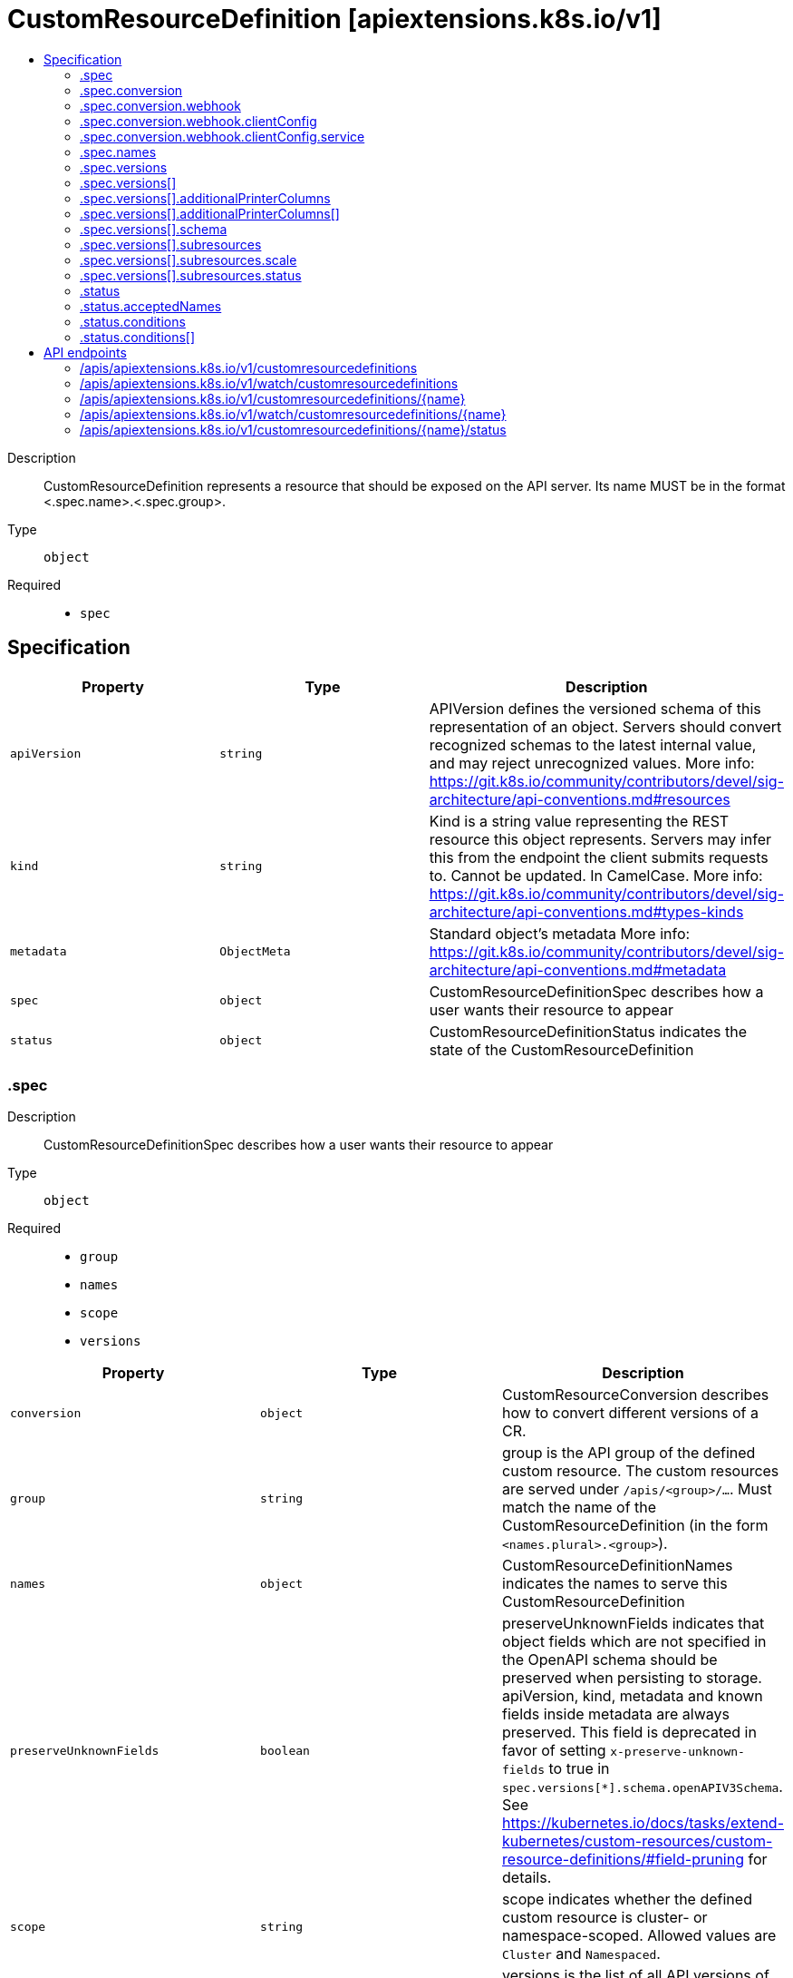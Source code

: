 // Automatically generated by 'openshift-apidocs-gen'. Do not edit.
:_mod-docs-content-type: ASSEMBLY
[id="customresourcedefinition-apiextensions-k8s-io-v1"]
= CustomResourceDefinition [apiextensions.k8s.io/v1]
:toc: macro
:toc-title:

toc::[]


Description::
+
--
CustomResourceDefinition represents a resource that should be exposed on the API server.  Its name MUST be in the format <.spec.name>.<.spec.group>.
--

Type::
  `object`

Required::
  - `spec`


== Specification

[cols="1,1,1",options="header"]
|===
| Property | Type | Description

| `apiVersion`
| `string`
| APIVersion defines the versioned schema of this representation of an object. Servers should convert recognized schemas to the latest internal value, and may reject unrecognized values. More info: https://git.k8s.io/community/contributors/devel/sig-architecture/api-conventions.md#resources

| `kind`
| `string`
| Kind is a string value representing the REST resource this object represents. Servers may infer this from the endpoint the client submits requests to. Cannot be updated. In CamelCase. More info: https://git.k8s.io/community/contributors/devel/sig-architecture/api-conventions.md#types-kinds

| `metadata`
| `ObjectMeta`
| Standard object's metadata More info: https://git.k8s.io/community/contributors/devel/sig-architecture/api-conventions.md#metadata

| `spec`
| `object`
| CustomResourceDefinitionSpec describes how a user wants their resource to appear

| `status`
| `object`
| CustomResourceDefinitionStatus indicates the state of the CustomResourceDefinition

|===
=== .spec
Description::
+
--
CustomResourceDefinitionSpec describes how a user wants their resource to appear
--

Type::
  `object`

Required::
  - `group`
  - `names`
  - `scope`
  - `versions`



[cols="1,1,1",options="header"]
|===
| Property | Type | Description

| `conversion`
| `object`
| CustomResourceConversion describes how to convert different versions of a CR.

| `group`
| `string`
| group is the API group of the defined custom resource. The custom resources are served under `/apis/<group>/...`. Must match the name of the CustomResourceDefinition (in the form `<names.plural>.<group>`).

| `names`
| `object`
| CustomResourceDefinitionNames indicates the names to serve this CustomResourceDefinition

| `preserveUnknownFields`
| `boolean`
| preserveUnknownFields indicates that object fields which are not specified in the OpenAPI schema should be preserved when persisting to storage. apiVersion, kind, metadata and known fields inside metadata are always preserved. This field is deprecated in favor of setting `x-preserve-unknown-fields` to true in `spec.versions[*].schema.openAPIV3Schema`. See https://kubernetes.io/docs/tasks/extend-kubernetes/custom-resources/custom-resource-definitions/#field-pruning for details.

| `scope`
| `string`
| scope indicates whether the defined custom resource is cluster- or namespace-scoped. Allowed values are `Cluster` and `Namespaced`.

| `versions`
| `array`
| versions is the list of all API versions of the defined custom resource. Version names are used to compute the order in which served versions are listed in API discovery. If the version string is "kube-like", it will sort above non "kube-like" version strings, which are ordered lexicographically. "Kube-like" versions start with a "v", then are followed by a number (the major version), then optionally the string "alpha" or "beta" and another number (the minor version). These are sorted first by GA > beta > alpha (where GA is a version with no suffix such as beta or alpha), and then by comparing major version, then minor version. An example sorted list of versions: v10, v2, v1, v11beta2, v10beta3, v3beta1, v12alpha1, v11alpha2, foo1, foo10.

| `versions[]`
| `object`
| CustomResourceDefinitionVersion describes a version for CRD.

|===
=== .spec.conversion
Description::
+
--
CustomResourceConversion describes how to convert different versions of a CR.
--

Type::
  `object`

Required::
  - `strategy`



[cols="1,1,1",options="header"]
|===
| Property | Type | Description

| `strategy`
| `string`
| strategy specifies how custom resources are converted between versions. Allowed values are: - `"None"`: The converter only change the apiVersion and would not touch any other field in the custom resource. - `"Webhook"`: API Server will call to an external webhook to do the conversion. Additional information
  is needed for this option. This requires spec.preserveUnknownFields to be false, and spec.conversion.webhook to be set.

| `webhook`
| `object`
| WebhookConversion describes how to call a conversion webhook

|===
=== .spec.conversion.webhook
Description::
+
--
WebhookConversion describes how to call a conversion webhook
--

Type::
  `object`

Required::
  - `conversionReviewVersions`



[cols="1,1,1",options="header"]
|===
| Property | Type | Description

| `clientConfig`
| `object`
| WebhookClientConfig contains the information to make a TLS connection with the webhook.

| `conversionReviewVersions`
| `array (string)`
| conversionReviewVersions is an ordered list of preferred `ConversionReview` versions the Webhook expects. The API server will use the first version in the list which it supports. If none of the versions specified in this list are supported by API server, conversion will fail for the custom resource. If a persisted Webhook configuration specifies allowed versions and does not include any versions known to the API Server, calls to the webhook will fail.

|===
=== .spec.conversion.webhook.clientConfig
Description::
+
--
WebhookClientConfig contains the information to make a TLS connection with the webhook.
--

Type::
  `object`




[cols="1,1,1",options="header"]
|===
| Property | Type | Description

| `caBundle`
| `string`
| caBundle is a PEM encoded CA bundle which will be used to validate the webhook's server certificate. If unspecified, system trust roots on the apiserver are used.

| `service`
| `object`
| ServiceReference holds a reference to Service.legacy.k8s.io

| `url`
| `string`
| url gives the location of the webhook, in standard URL form (`scheme://host:port/path`). Exactly one of `url` or `service` must be specified.

The `host` should not refer to a service running in the cluster; use the `service` field instead. The host might be resolved via external DNS in some apiservers (e.g., `kube-apiserver` cannot resolve in-cluster DNS as that would be a layering violation). `host` may also be an IP address.

Please note that using `localhost` or `127.0.0.1` as a `host` is risky unless you take great care to run this webhook on all hosts which run an apiserver which might need to make calls to this webhook. Such installs are likely to be non-portable, i.e., not easy to turn up in a new cluster.

The scheme must be "https"; the URL must begin with "https://".

A path is optional, and if present may be any string permissible in a URL. You may use the path to pass an arbitrary string to the webhook, for example, a cluster identifier.

Attempting to use a user or basic auth e.g. "user:password@" is not allowed. Fragments ("#...") and query parameters ("?...") are not allowed, either.

|===
=== .spec.conversion.webhook.clientConfig.service
Description::
+
--
ServiceReference holds a reference to Service.legacy.k8s.io
--

Type::
  `object`

Required::
  - `namespace`
  - `name`



[cols="1,1,1",options="header"]
|===
| Property | Type | Description

| `name`
| `string`
| name is the name of the service. Required

| `namespace`
| `string`
| namespace is the namespace of the service. Required

| `path`
| `string`
| path is an optional URL path at which the webhook will be contacted.

| `port`
| `integer`
| port is an optional service port at which the webhook will be contacted. `port` should be a valid port number (1-65535, inclusive). Defaults to 443 for backward compatibility.

|===
=== .spec.names
Description::
+
--
CustomResourceDefinitionNames indicates the names to serve this CustomResourceDefinition
--

Type::
  `object`

Required::
  - `plural`
  - `kind`



[cols="1,1,1",options="header"]
|===
| Property | Type | Description

| `categories`
| `array (string)`
| categories is a list of grouped resources this custom resource belongs to (e.g. 'all'). This is published in API discovery documents, and used by clients to support invocations like `kubectl get all`.

| `kind`
| `string`
| kind is the serialized kind of the resource. It is normally CamelCase and singular. Custom resource instances will use this value as the `kind` attribute in API calls.

| `listKind`
| `string`
| listKind is the serialized kind of the list for this resource. Defaults to "`kind`List".

| `plural`
| `string`
| plural is the plural name of the resource to serve. The custom resources are served under `/apis/<group>/<version>/.../<plural>`. Must match the name of the CustomResourceDefinition (in the form `<names.plural>.<group>`). Must be all lowercase.

| `shortNames`
| `array (string)`
| shortNames are short names for the resource, exposed in API discovery documents, and used by clients to support invocations like `kubectl get <shortname>`. It must be all lowercase.

| `singular`
| `string`
| singular is the singular name of the resource. It must be all lowercase. Defaults to lowercased `kind`.

|===
=== .spec.versions
Description::
+
--
versions is the list of all API versions of the defined custom resource. Version names are used to compute the order in which served versions are listed in API discovery. If the version string is "kube-like", it will sort above non "kube-like" version strings, which are ordered lexicographically. "Kube-like" versions start with a "v", then are followed by a number (the major version), then optionally the string "alpha" or "beta" and another number (the minor version). These are sorted first by GA > beta > alpha (where GA is a version with no suffix such as beta or alpha), and then by comparing major version, then minor version. An example sorted list of versions: v10, v2, v1, v11beta2, v10beta3, v3beta1, v12alpha1, v11alpha2, foo1, foo10.
--

Type::
  `array`




=== .spec.versions[]
Description::
+
--
CustomResourceDefinitionVersion describes a version for CRD.
--

Type::
  `object`

Required::
  - `name`
  - `served`
  - `storage`



[cols="1,1,1",options="header"]
|===
| Property | Type | Description

| `additionalPrinterColumns`
| `array`
| additionalPrinterColumns specifies additional columns returned in Table output. See https://kubernetes.io/docs/reference/using-api/api-concepts/#receiving-resources-as-tables for details. If no columns are specified, a single column displaying the age of the custom resource is used.

| `additionalPrinterColumns[]`
| `object`
| CustomResourceColumnDefinition specifies a column for server side printing.

| `deprecated`
| `boolean`
| deprecated indicates this version of the custom resource API is deprecated. When set to true, API requests to this version receive a warning header in the server response. Defaults to false.

| `deprecationWarning`
| `string`
| deprecationWarning overrides the default warning returned to API clients. May only be set when `deprecated` is true. The default warning indicates this version is deprecated and recommends use of the newest served version of equal or greater stability, if one exists.

| `name`
| `string`
| name is the version name, e.g. “v1”, “v2beta1”, etc. The custom resources are served under this version at `/apis/<group>/<version>/...` if `served` is true.

| `schema`
| `object`
| CustomResourceValidation is a list of validation methods for CustomResources.

| `served`
| `boolean`
| served is a flag enabling/disabling this version from being served via REST APIs

| `storage`
| `boolean`
| storage indicates this version should be used when persisting custom resources to storage. There must be exactly one version with storage=true.

| `subresources`
| `object`
| CustomResourceSubresources defines the status and scale subresources for CustomResources.

|===
=== .spec.versions[].additionalPrinterColumns
Description::
+
--
additionalPrinterColumns specifies additional columns returned in Table output. See https://kubernetes.io/docs/reference/using-api/api-concepts/#receiving-resources-as-tables for details. If no columns are specified, a single column displaying the age of the custom resource is used.
--

Type::
  `array`




=== .spec.versions[].additionalPrinterColumns[]
Description::
+
--
CustomResourceColumnDefinition specifies a column for server side printing.
--

Type::
  `object`

Required::
  - `name`
  - `type`
  - `jsonPath`



[cols="1,1,1",options="header"]
|===
| Property | Type | Description

| `description`
| `string`
| description is a human readable description of this column.

| `format`
| `string`
| format is an optional OpenAPI type definition for this column. The 'name' format is applied to the primary identifier column to assist in clients identifying column is the resource name. See https://github.com/OAI/OpenAPI-Specification/blob/master/versions/2.0.md#data-types for details.

| `jsonPath`
| `string`
| jsonPath is a simple JSON path (i.e. with array notation) which is evaluated against each custom resource to produce the value for this column.

| `name`
| `string`
| name is a human readable name for the column.

| `priority`
| `integer`
| priority is an integer defining the relative importance of this column compared to others. Lower numbers are considered higher priority. Columns that may be omitted in limited space scenarios should be given a priority greater than 0.

| `type`
| `string`
| type is an OpenAPI type definition for this column. See https://github.com/OAI/OpenAPI-Specification/blob/master/versions/2.0.md#data-types for details.

|===
=== .spec.versions[].schema
Description::
+
--
CustomResourceValidation is a list of validation methods for CustomResources.
--

Type::
  `object`




[cols="1,1,1",options="header"]
|===
| Property | Type | Description

| `openAPIV3Schema`
| xref:../objects/index.adoc#io.k8s.apiextensions-apiserver.pkg.apis.apiextensions.v1.JSONSchemaProps[`JSONSchemaProps`]
| openAPIV3Schema is the OpenAPI v3 schema to use for validation and pruning.

|===
=== .spec.versions[].subresources
Description::
+
--
CustomResourceSubresources defines the status and scale subresources for CustomResources.
--

Type::
  `object`




[cols="1,1,1",options="header"]
|===
| Property | Type | Description

| `scale`
| `object`
| CustomResourceSubresourceScale defines how to serve the scale subresource for CustomResources.

| `status`
| `object`
| CustomResourceSubresourceStatus defines how to serve the status subresource for CustomResources. Status is represented by the `.status` JSON path inside of a CustomResource. When set, * exposes a /status subresource for the custom resource * PUT requests to the /status subresource take a custom resource object, and ignore changes to anything except the status stanza * PUT/POST/PATCH requests to the custom resource ignore changes to the status stanza

|===
=== .spec.versions[].subresources.scale
Description::
+
--
CustomResourceSubresourceScale defines how to serve the scale subresource for CustomResources.
--

Type::
  `object`

Required::
  - `specReplicasPath`
  - `statusReplicasPath`



[cols="1,1,1",options="header"]
|===
| Property | Type | Description

| `labelSelectorPath`
| `string`
| labelSelectorPath defines the JSON path inside of a custom resource that corresponds to Scale `status.selector`. Only JSON paths without the array notation are allowed. Must be a JSON Path under `.status` or `.spec`. Must be set to work with HorizontalPodAutoscaler. The field pointed by this JSON path must be a string field (not a complex selector struct) which contains a serialized label selector in string form. More info: https://kubernetes.io/docs/tasks/access-kubernetes-api/custom-resources/custom-resource-definitions#scale-subresource If there is no value under the given path in the custom resource, the `status.selector` value in the `/scale` subresource will default to the empty string.

| `specReplicasPath`
| `string`
| specReplicasPath defines the JSON path inside of a custom resource that corresponds to Scale `spec.replicas`. Only JSON paths without the array notation are allowed. Must be a JSON Path under `.spec`. If there is no value under the given path in the custom resource, the `/scale` subresource will return an error on GET.

| `statusReplicasPath`
| `string`
| statusReplicasPath defines the JSON path inside of a custom resource that corresponds to Scale `status.replicas`. Only JSON paths without the array notation are allowed. Must be a JSON Path under `.status`. If there is no value under the given path in the custom resource, the `status.replicas` value in the `/scale` subresource will default to 0.

|===
=== .spec.versions[].subresources.status
Description::
+
--
CustomResourceSubresourceStatus defines how to serve the status subresource for CustomResources. Status is represented by the `.status` JSON path inside of a CustomResource. When set, * exposes a /status subresource for the custom resource * PUT requests to the /status subresource take a custom resource object, and ignore changes to anything except the status stanza * PUT/POST/PATCH requests to the custom resource ignore changes to the status stanza
--

Type::
  `object`




=== .status
Description::
+
--
CustomResourceDefinitionStatus indicates the state of the CustomResourceDefinition
--

Type::
  `object`




[cols="1,1,1",options="header"]
|===
| Property | Type | Description

| `acceptedNames`
| `object`
| CustomResourceDefinitionNames indicates the names to serve this CustomResourceDefinition

| `conditions`
| `array`
| conditions indicate state for particular aspects of a CustomResourceDefinition

| `conditions[]`
| `object`
| CustomResourceDefinitionCondition contains details for the current condition of this pod.

| `storedVersions`
| `array (string)`
| storedVersions lists all versions of CustomResources that were ever persisted. Tracking these versions allows a migration path for stored versions in etcd. The field is mutable so a migration controller can finish a migration to another version (ensuring no old objects are left in storage), and then remove the rest of the versions from this list. Versions may not be removed from `spec.versions` while they exist in this list.

|===
=== .status.acceptedNames
Description::
+
--
CustomResourceDefinitionNames indicates the names to serve this CustomResourceDefinition
--

Type::
  `object`

Required::
  - `plural`
  - `kind`



[cols="1,1,1",options="header"]
|===
| Property | Type | Description

| `categories`
| `array (string)`
| categories is a list of grouped resources this custom resource belongs to (e.g. 'all'). This is published in API discovery documents, and used by clients to support invocations like `kubectl get all`.

| `kind`
| `string`
| kind is the serialized kind of the resource. It is normally CamelCase and singular. Custom resource instances will use this value as the `kind` attribute in API calls.

| `listKind`
| `string`
| listKind is the serialized kind of the list for this resource. Defaults to "`kind`List".

| `plural`
| `string`
| plural is the plural name of the resource to serve. The custom resources are served under `/apis/<group>/<version>/.../<plural>`. Must match the name of the CustomResourceDefinition (in the form `<names.plural>.<group>`). Must be all lowercase.

| `shortNames`
| `array (string)`
| shortNames are short names for the resource, exposed in API discovery documents, and used by clients to support invocations like `kubectl get <shortname>`. It must be all lowercase.

| `singular`
| `string`
| singular is the singular name of the resource. It must be all lowercase. Defaults to lowercased `kind`.

|===
=== .status.conditions
Description::
+
--
conditions indicate state for particular aspects of a CustomResourceDefinition
--

Type::
  `array`




=== .status.conditions[]
Description::
+
--
CustomResourceDefinitionCondition contains details for the current condition of this pod.
--

Type::
  `object`

Required::
  - `type`
  - `status`



[cols="1,1,1",options="header"]
|===
| Property | Type | Description

| `lastTransitionTime`
| `Time`
| lastTransitionTime last time the condition transitioned from one status to another.

| `message`
| `string`
| message is a human-readable message indicating details about last transition.

| `reason`
| `string`
| reason is a unique, one-word, CamelCase reason for the condition's last transition.

| `status`
| `string`
| status is the status of the condition. Can be True, False, Unknown.

| `type`
| `string`
| type is the type of the condition. Types include Established, NamesAccepted and Terminating.

|===

== API endpoints

The following API endpoints are available:

* `/apis/apiextensions.k8s.io/v1/customresourcedefinitions`
- `DELETE`: delete collection of CustomResourceDefinition
- `GET`: list or watch objects of kind CustomResourceDefinition
- `POST`: create a CustomResourceDefinition
* `/apis/apiextensions.k8s.io/v1/watch/customresourcedefinitions`
- `GET`: watch individual changes to a list of CustomResourceDefinition. deprecated: use the &#x27;watch&#x27; parameter with a list operation instead.
* `/apis/apiextensions.k8s.io/v1/customresourcedefinitions/{name}`
- `DELETE`: delete a CustomResourceDefinition
- `GET`: read the specified CustomResourceDefinition
- `PATCH`: partially update the specified CustomResourceDefinition
- `PUT`: replace the specified CustomResourceDefinition
* `/apis/apiextensions.k8s.io/v1/watch/customresourcedefinitions/{name}`
- `GET`: watch changes to an object of kind CustomResourceDefinition. deprecated: use the &#x27;watch&#x27; parameter with a list operation instead, filtered to a single item with the &#x27;fieldSelector&#x27; parameter.
* `/apis/apiextensions.k8s.io/v1/customresourcedefinitions/{name}/status`
- `GET`: read status of the specified CustomResourceDefinition
- `PATCH`: partially update status of the specified CustomResourceDefinition
- `PUT`: replace status of the specified CustomResourceDefinition


=== /apis/apiextensions.k8s.io/v1/customresourcedefinitions


.Global query parameters
[cols="1,1,2",options="header"]
|===
| Parameter | Type | Description
| `pretty`
| `string`
| If &#x27;true&#x27;, then the output is pretty printed.
|===

HTTP method::
  `DELETE`

Description::
  delete collection of CustomResourceDefinition


.Query parameters
[cols="1,1,2",options="header"]
|===
| Parameter | Type | Description
| `continue`
| `string`
| The continue option should be set when retrieving more results from the server. Since this value is server defined, clients may only use the continue value from a previous query result with identical query parameters (except for the value of continue) and the server may reject a continue value it does not recognize. If the specified continue value is no longer valid whether due to expiration (generally five to fifteen minutes) or a configuration change on the server, the server will respond with a 410 ResourceExpired error together with a continue token. If the client needs a consistent list, it must restart their list without the continue field. Otherwise, the client may send another list request with the token received with the 410 error, the server will respond with a list starting from the next key, but from the latest snapshot, which is inconsistent from the previous list results - objects that are created, modified, or deleted after the first list request will be included in the response, as long as their keys are after the &quot;next key&quot;.

This field is not supported when watch is true. Clients may start a watch from the last resourceVersion value returned by the server and not miss any modifications.
| `dryRun`
| `string`
| When present, indicates that modifications should not be persisted. An invalid or unrecognized dryRun directive will result in an error response and no further processing of the request. Valid values are: - All: all dry run stages will be processed
| `fieldSelector`
| `string`
| A selector to restrict the list of returned objects by their fields. Defaults to everything.
| `gracePeriodSeconds`
| `integer`
| The duration in seconds before the object should be deleted. Value must be non-negative integer. The value zero indicates delete immediately. If this value is nil, the default grace period for the specified type will be used. Defaults to a per object value if not specified. zero means delete immediately.
| `labelSelector`
| `string`
| A selector to restrict the list of returned objects by their labels. Defaults to everything.
| `limit`
| `integer`
| limit is a maximum number of responses to return for a list call. If more items exist, the server will set the &#x60;continue&#x60; field on the list metadata to a value that can be used with the same initial query to retrieve the next set of results. Setting a limit may return fewer than the requested amount of items (up to zero items) in the event all requested objects are filtered out and clients should only use the presence of the continue field to determine whether more results are available. Servers may choose not to support the limit argument and will return all of the available results. If limit is specified and the continue field is empty, clients may assume that no more results are available. This field is not supported if watch is true.

The server guarantees that the objects returned when using continue will be identical to issuing a single list call without a limit - that is, no objects created, modified, or deleted after the first request is issued will be included in any subsequent continued requests. This is sometimes referred to as a consistent snapshot, and ensures that a client that is using limit to receive smaller chunks of a very large result can ensure they see all possible objects. If objects are updated during a chunked list the version of the object that was present at the time the first list result was calculated is returned.
| `orphanDependents`
| `boolean`
| Deprecated: please use the PropagationPolicy, this field will be deprecated in 1.7. Should the dependent objects be orphaned. If true/false, the &quot;orphan&quot; finalizer will be added to/removed from the object&#x27;s finalizers list. Either this field or PropagationPolicy may be set, but not both.
| `propagationPolicy`
| `string`
| Whether and how garbage collection will be performed. Either this field or OrphanDependents may be set, but not both. The default policy is decided by the existing finalizer set in the metadata.finalizers and the resource-specific default policy. Acceptable values are: &#x27;Orphan&#x27; - orphan the dependents; &#x27;Background&#x27; - allow the garbage collector to delete the dependents in the background; &#x27;Foreground&#x27; - a cascading policy that deletes all dependents in the foreground.
| `resourceVersion`
| `string`
| resourceVersion sets a constraint on what resource versions a request may be served from. See https://kubernetes.io/docs/reference/using-api/api-concepts/#resource-versions for details.

Defaults to unset
| `resourceVersionMatch`
| `string`
| resourceVersionMatch determines how resourceVersion is applied to list calls. It is highly recommended that resourceVersionMatch be set for list calls where resourceVersion is set See https://kubernetes.io/docs/reference/using-api/api-concepts/#resource-versions for details.

Defaults to unset
| `sendInitialEvents`
| `boolean`
| &#x60;sendInitialEvents&#x3D;true&#x60; may be set together with &#x60;watch&#x3D;true&#x60;. In that case, the watch stream will begin with synthetic events to produce the current state of objects in the collection. Once all such events have been sent, a synthetic &quot;Bookmark&quot; event  will be sent. The bookmark will report the ResourceVersion (RV) corresponding to the set of objects, and be marked with &#x60;&quot;k8s.io/initial-events-end&quot;: &quot;true&quot;&#x60; annotation. Afterwards, the watch stream will proceed as usual, sending watch events corresponding to changes (subsequent to the RV) to objects watched.

When &#x60;sendInitialEvents&#x60; option is set, we require &#x60;resourceVersionMatch&#x60; option to also be set. The semantic of the watch request is as following: - &#x60;resourceVersionMatch&#x60; &#x3D; NotOlderThan
  is interpreted as &quot;data at least as new as the provided &#x60;resourceVersion&#x60;&quot;
  and the bookmark event is send when the state is synced
  to a &#x60;resourceVersion&#x60; at least as fresh as the one provided by the ListOptions.
  If &#x60;resourceVersion&#x60; is unset, this is interpreted as &quot;consistent read&quot; and the
  bookmark event is send when the state is synced at least to the moment
  when request started being processed.
- &#x60;resourceVersionMatch&#x60; set to any other value or unset
  Invalid error is returned.

Defaults to true if &#x60;resourceVersion&#x3D;&quot;&quot;&#x60; or &#x60;resourceVersion&#x3D;&quot;0&quot;&#x60; (for backward compatibility reasons) and to false otherwise.
| `timeoutSeconds`
| `integer`
| Timeout for the list/watch call. This limits the duration of the call, regardless of any activity or inactivity.
|===

.Body parameters
[cols="1,1,2",options="header"]
|===
| Parameter | Type | Description
| `body`
| xref:../objects/index.adoc#io.k8s.apimachinery.pkg.apis.meta.v1.DeleteOptions[`DeleteOptions`] schema
|
|===

.HTTP responses
[cols="1,1",options="header"]
|===
| HTTP code | Reponse body
| 200 - OK
| xref:../objects/index.adoc#io.k8s.apimachinery.pkg.apis.meta.v1.Status[`Status`] schema
| 401 - Unauthorized
| Empty
|===

HTTP method::
  `GET`

Description::
  list or watch objects of kind CustomResourceDefinition


.Query parameters
[cols="1,1,2",options="header"]
|===
| Parameter | Type | Description
| `allowWatchBookmarks`
| `boolean`
| allowWatchBookmarks requests watch events with type &quot;BOOKMARK&quot;. Servers that do not implement bookmarks may ignore this flag and bookmarks are sent at the server&#x27;s discretion. Clients should not assume bookmarks are returned at any specific interval, nor may they assume the server will send any BOOKMARK event during a session. If this is not a watch, this field is ignored.
| `continue`
| `string`
| The continue option should be set when retrieving more results from the server. Since this value is server defined, clients may only use the continue value from a previous query result with identical query parameters (except for the value of continue) and the server may reject a continue value it does not recognize. If the specified continue value is no longer valid whether due to expiration (generally five to fifteen minutes) or a configuration change on the server, the server will respond with a 410 ResourceExpired error together with a continue token. If the client needs a consistent list, it must restart their list without the continue field. Otherwise, the client may send another list request with the token received with the 410 error, the server will respond with a list starting from the next key, but from the latest snapshot, which is inconsistent from the previous list results - objects that are created, modified, or deleted after the first list request will be included in the response, as long as their keys are after the &quot;next key&quot;.

This field is not supported when watch is true. Clients may start a watch from the last resourceVersion value returned by the server and not miss any modifications.
| `fieldSelector`
| `string`
| A selector to restrict the list of returned objects by their fields. Defaults to everything.
| `labelSelector`
| `string`
| A selector to restrict the list of returned objects by their labels. Defaults to everything.
| `limit`
| `integer`
| limit is a maximum number of responses to return for a list call. If more items exist, the server will set the &#x60;continue&#x60; field on the list metadata to a value that can be used with the same initial query to retrieve the next set of results. Setting a limit may return fewer than the requested amount of items (up to zero items) in the event all requested objects are filtered out and clients should only use the presence of the continue field to determine whether more results are available. Servers may choose not to support the limit argument and will return all of the available results. If limit is specified and the continue field is empty, clients may assume that no more results are available. This field is not supported if watch is true.

The server guarantees that the objects returned when using continue will be identical to issuing a single list call without a limit - that is, no objects created, modified, or deleted after the first request is issued will be included in any subsequent continued requests. This is sometimes referred to as a consistent snapshot, and ensures that a client that is using limit to receive smaller chunks of a very large result can ensure they see all possible objects. If objects are updated during a chunked list the version of the object that was present at the time the first list result was calculated is returned.
| `resourceVersion`
| `string`
| resourceVersion sets a constraint on what resource versions a request may be served from. See https://kubernetes.io/docs/reference/using-api/api-concepts/#resource-versions for details.

Defaults to unset
| `resourceVersionMatch`
| `string`
| resourceVersionMatch determines how resourceVersion is applied to list calls. It is highly recommended that resourceVersionMatch be set for list calls where resourceVersion is set See https://kubernetes.io/docs/reference/using-api/api-concepts/#resource-versions for details.

Defaults to unset
| `sendInitialEvents`
| `boolean`
| &#x60;sendInitialEvents&#x3D;true&#x60; may be set together with &#x60;watch&#x3D;true&#x60;. In that case, the watch stream will begin with synthetic events to produce the current state of objects in the collection. Once all such events have been sent, a synthetic &quot;Bookmark&quot; event  will be sent. The bookmark will report the ResourceVersion (RV) corresponding to the set of objects, and be marked with &#x60;&quot;k8s.io/initial-events-end&quot;: &quot;true&quot;&#x60; annotation. Afterwards, the watch stream will proceed as usual, sending watch events corresponding to changes (subsequent to the RV) to objects watched.

When &#x60;sendInitialEvents&#x60; option is set, we require &#x60;resourceVersionMatch&#x60; option to also be set. The semantic of the watch request is as following: - &#x60;resourceVersionMatch&#x60; &#x3D; NotOlderThan
  is interpreted as &quot;data at least as new as the provided &#x60;resourceVersion&#x60;&quot;
  and the bookmark event is send when the state is synced
  to a &#x60;resourceVersion&#x60; at least as fresh as the one provided by the ListOptions.
  If &#x60;resourceVersion&#x60; is unset, this is interpreted as &quot;consistent read&quot; and the
  bookmark event is send when the state is synced at least to the moment
  when request started being processed.
- &#x60;resourceVersionMatch&#x60; set to any other value or unset
  Invalid error is returned.

Defaults to true if &#x60;resourceVersion&#x3D;&quot;&quot;&#x60; or &#x60;resourceVersion&#x3D;&quot;0&quot;&#x60; (for backward compatibility reasons) and to false otherwise.
| `timeoutSeconds`
| `integer`
| Timeout for the list/watch call. This limits the duration of the call, regardless of any activity or inactivity.
| `watch`
| `boolean`
| Watch for changes to the described resources and return them as a stream of add, update, and remove notifications. Specify resourceVersion.
|===


.HTTP responses
[cols="1,1",options="header"]
|===
| HTTP code | Reponse body
| 200 - OK
| xref:../objects/index.adoc#io.k8s.apiextensions-apiserver.pkg.apis.apiextensions.v1.CustomResourceDefinitionList[`CustomResourceDefinitionList`] schema
| 401 - Unauthorized
| Empty
|===

HTTP method::
  `POST`

Description::
  create a CustomResourceDefinition


.Query parameters
[cols="1,1,2",options="header"]
|===
| Parameter | Type | Description
| `dryRun`
| `string`
| When present, indicates that modifications should not be persisted. An invalid or unrecognized dryRun directive will result in an error response and no further processing of the request. Valid values are: - All: all dry run stages will be processed
| `fieldManager`
| `string`
| fieldManager is a name associated with the actor or entity that is making these changes. The value must be less than or 128 characters long, and only contain printable characters, as defined by https://golang.org/pkg/unicode/#IsPrint.
| `fieldValidation`
| `string`
| fieldValidation instructs the server on how to handle objects in the request (POST/PUT/PATCH) containing unknown or duplicate fields. Valid values are: - Ignore: This will ignore any unknown fields that are silently dropped from the object, and will ignore all but the last duplicate field that the decoder encounters. This is the default behavior prior to v1.23. - Warn: This will send a warning via the standard warning response header for each unknown field that is dropped from the object, and for each duplicate field that is encountered. The request will still succeed if there are no other errors, and will only persist the last of any duplicate fields. This is the default in v1.23+ - Strict: This will fail the request with a BadRequest error if any unknown fields would be dropped from the object, or if any duplicate fields are present. The error returned from the server will contain all unknown and duplicate fields encountered.
|===

.Body parameters
[cols="1,1,2",options="header"]
|===
| Parameter | Type | Description
| `body`
| xref:../api_extensions_apis/customresourcedefinition-apiextensions-k8s-io-v1.adoc#customresourcedefinition-apiextensions-k8s-io-v1[`CustomResourceDefinition`] schema
|
|===

.HTTP responses
[cols="1,1",options="header"]
|===
| HTTP code | Reponse body
| 200 - OK
| xref:../api_extensions_apis/customresourcedefinition-apiextensions-k8s-io-v1.adoc#customresourcedefinition-apiextensions-k8s-io-v1[`CustomResourceDefinition`] schema
| 201 - Created
| xref:../api_extensions_apis/customresourcedefinition-apiextensions-k8s-io-v1.adoc#customresourcedefinition-apiextensions-k8s-io-v1[`CustomResourceDefinition`] schema
| 202 - Accepted
| xref:../api_extensions_apis/customresourcedefinition-apiextensions-k8s-io-v1.adoc#customresourcedefinition-apiextensions-k8s-io-v1[`CustomResourceDefinition`] schema
| 401 - Unauthorized
| Empty
|===


=== /apis/apiextensions.k8s.io/v1/watch/customresourcedefinitions


.Global query parameters
[cols="1,1,2",options="header"]
|===
| Parameter | Type | Description
| `allowWatchBookmarks`
| `boolean`
| allowWatchBookmarks requests watch events with type &quot;BOOKMARK&quot;. Servers that do not implement bookmarks may ignore this flag and bookmarks are sent at the server&#x27;s discretion. Clients should not assume bookmarks are returned at any specific interval, nor may they assume the server will send any BOOKMARK event during a session. If this is not a watch, this field is ignored.
| `continue`
| `string`
| The continue option should be set when retrieving more results from the server. Since this value is server defined, clients may only use the continue value from a previous query result with identical query parameters (except for the value of continue) and the server may reject a continue value it does not recognize. If the specified continue value is no longer valid whether due to expiration (generally five to fifteen minutes) or a configuration change on the server, the server will respond with a 410 ResourceExpired error together with a continue token. If the client needs a consistent list, it must restart their list without the continue field. Otherwise, the client may send another list request with the token received with the 410 error, the server will respond with a list starting from the next key, but from the latest snapshot, which is inconsistent from the previous list results - objects that are created, modified, or deleted after the first list request will be included in the response, as long as their keys are after the &quot;next key&quot;.

This field is not supported when watch is true. Clients may start a watch from the last resourceVersion value returned by the server and not miss any modifications.
| `fieldSelector`
| `string`
| A selector to restrict the list of returned objects by their fields. Defaults to everything.
| `labelSelector`
| `string`
| A selector to restrict the list of returned objects by their labels. Defaults to everything.
| `limit`
| `integer`
| limit is a maximum number of responses to return for a list call. If more items exist, the server will set the &#x60;continue&#x60; field on the list metadata to a value that can be used with the same initial query to retrieve the next set of results. Setting a limit may return fewer than the requested amount of items (up to zero items) in the event all requested objects are filtered out and clients should only use the presence of the continue field to determine whether more results are available. Servers may choose not to support the limit argument and will return all of the available results. If limit is specified and the continue field is empty, clients may assume that no more results are available. This field is not supported if watch is true.

The server guarantees that the objects returned when using continue will be identical to issuing a single list call without a limit - that is, no objects created, modified, or deleted after the first request is issued will be included in any subsequent continued requests. This is sometimes referred to as a consistent snapshot, and ensures that a client that is using limit to receive smaller chunks of a very large result can ensure they see all possible objects. If objects are updated during a chunked list the version of the object that was present at the time the first list result was calculated is returned.
| `pretty`
| `string`
| If &#x27;true&#x27;, then the output is pretty printed.
| `resourceVersion`
| `string`
| resourceVersion sets a constraint on what resource versions a request may be served from. See https://kubernetes.io/docs/reference/using-api/api-concepts/#resource-versions for details.

Defaults to unset
| `resourceVersionMatch`
| `string`
| resourceVersionMatch determines how resourceVersion is applied to list calls. It is highly recommended that resourceVersionMatch be set for list calls where resourceVersion is set See https://kubernetes.io/docs/reference/using-api/api-concepts/#resource-versions for details.

Defaults to unset
| `sendInitialEvents`
| `boolean`
| &#x60;sendInitialEvents&#x3D;true&#x60; may be set together with &#x60;watch&#x3D;true&#x60;. In that case, the watch stream will begin with synthetic events to produce the current state of objects in the collection. Once all such events have been sent, a synthetic &quot;Bookmark&quot; event  will be sent. The bookmark will report the ResourceVersion (RV) corresponding to the set of objects, and be marked with &#x60;&quot;k8s.io/initial-events-end&quot;: &quot;true&quot;&#x60; annotation. Afterwards, the watch stream will proceed as usual, sending watch events corresponding to changes (subsequent to the RV) to objects watched.

When &#x60;sendInitialEvents&#x60; option is set, we require &#x60;resourceVersionMatch&#x60; option to also be set. The semantic of the watch request is as following: - &#x60;resourceVersionMatch&#x60; &#x3D; NotOlderThan
  is interpreted as &quot;data at least as new as the provided &#x60;resourceVersion&#x60;&quot;
  and the bookmark event is send when the state is synced
  to a &#x60;resourceVersion&#x60; at least as fresh as the one provided by the ListOptions.
  If &#x60;resourceVersion&#x60; is unset, this is interpreted as &quot;consistent read&quot; and the
  bookmark event is send when the state is synced at least to the moment
  when request started being processed.
- &#x60;resourceVersionMatch&#x60; set to any other value or unset
  Invalid error is returned.

Defaults to true if &#x60;resourceVersion&#x3D;&quot;&quot;&#x60; or &#x60;resourceVersion&#x3D;&quot;0&quot;&#x60; (for backward compatibility reasons) and to false otherwise.
| `timeoutSeconds`
| `integer`
| Timeout for the list/watch call. This limits the duration of the call, regardless of any activity or inactivity.
| `watch`
| `boolean`
| Watch for changes to the described resources and return them as a stream of add, update, and remove notifications. Specify resourceVersion.
|===

HTTP method::
  `GET`

Description::
  watch individual changes to a list of CustomResourceDefinition. deprecated: use the &#x27;watch&#x27; parameter with a list operation instead.


.HTTP responses
[cols="1,1",options="header"]
|===
| HTTP code | Reponse body
| 200 - OK
| xref:../objects/index.adoc#io.k8s.apimachinery.pkg.apis.meta.v1.WatchEvent[`WatchEvent`] schema
| 401 - Unauthorized
| Empty
|===


=== /apis/apiextensions.k8s.io/v1/customresourcedefinitions/{name}

.Global path parameters
[cols="1,1,2",options="header"]
|===
| Parameter | Type | Description
| `name`
| `string`
| name of the CustomResourceDefinition
|===

.Global query parameters
[cols="1,1,2",options="header"]
|===
| Parameter | Type | Description
| `pretty`
| `string`
| If &#x27;true&#x27;, then the output is pretty printed.
|===

HTTP method::
  `DELETE`

Description::
  delete a CustomResourceDefinition


.Query parameters
[cols="1,1,2",options="header"]
|===
| Parameter | Type | Description
| `dryRun`
| `string`
| When present, indicates that modifications should not be persisted. An invalid or unrecognized dryRun directive will result in an error response and no further processing of the request. Valid values are: - All: all dry run stages will be processed
| `gracePeriodSeconds`
| `integer`
| The duration in seconds before the object should be deleted. Value must be non-negative integer. The value zero indicates delete immediately. If this value is nil, the default grace period for the specified type will be used. Defaults to a per object value if not specified. zero means delete immediately.
| `orphanDependents`
| `boolean`
| Deprecated: please use the PropagationPolicy, this field will be deprecated in 1.7. Should the dependent objects be orphaned. If true/false, the &quot;orphan&quot; finalizer will be added to/removed from the object&#x27;s finalizers list. Either this field or PropagationPolicy may be set, but not both.
| `propagationPolicy`
| `string`
| Whether and how garbage collection will be performed. Either this field or OrphanDependents may be set, but not both. The default policy is decided by the existing finalizer set in the metadata.finalizers and the resource-specific default policy. Acceptable values are: &#x27;Orphan&#x27; - orphan the dependents; &#x27;Background&#x27; - allow the garbage collector to delete the dependents in the background; &#x27;Foreground&#x27; - a cascading policy that deletes all dependents in the foreground.
|===

.Body parameters
[cols="1,1,2",options="header"]
|===
| Parameter | Type | Description
| `body`
| xref:../objects/index.adoc#io.k8s.apimachinery.pkg.apis.meta.v1.DeleteOptions[`DeleteOptions`] schema
|
|===

.HTTP responses
[cols="1,1",options="header"]
|===
| HTTP code | Reponse body
| 200 - OK
| xref:../objects/index.adoc#io.k8s.apimachinery.pkg.apis.meta.v1.Status[`Status`] schema
| 202 - Accepted
| xref:../objects/index.adoc#io.k8s.apimachinery.pkg.apis.meta.v1.Status[`Status`] schema
| 401 - Unauthorized
| Empty
|===

HTTP method::
  `GET`

Description::
  read the specified CustomResourceDefinition


.HTTP responses
[cols="1,1",options="header"]
|===
| HTTP code | Reponse body
| 200 - OK
| xref:../api_extensions_apis/customresourcedefinition-apiextensions-k8s-io-v1.adoc#customresourcedefinition-apiextensions-k8s-io-v1[`CustomResourceDefinition`] schema
| 401 - Unauthorized
| Empty
|===

HTTP method::
  `PATCH`

Description::
  partially update the specified CustomResourceDefinition


.Query parameters
[cols="1,1,2",options="header"]
|===
| Parameter | Type | Description
| `dryRun`
| `string`
| When present, indicates that modifications should not be persisted. An invalid or unrecognized dryRun directive will result in an error response and no further processing of the request. Valid values are: - All: all dry run stages will be processed
| `fieldManager`
| `string`
| fieldManager is a name associated with the actor or entity that is making these changes. The value must be less than or 128 characters long, and only contain printable characters, as defined by https://golang.org/pkg/unicode/#IsPrint. This field is required for apply requests (application/apply-patch) but optional for non-apply patch types (JsonPatch, MergePatch, StrategicMergePatch).
| `fieldValidation`
| `string`
| fieldValidation instructs the server on how to handle objects in the request (POST/PUT/PATCH) containing unknown or duplicate fields. Valid values are: - Ignore: This will ignore any unknown fields that are silently dropped from the object, and will ignore all but the last duplicate field that the decoder encounters. This is the default behavior prior to v1.23. - Warn: This will send a warning via the standard warning response header for each unknown field that is dropped from the object, and for each duplicate field that is encountered. The request will still succeed if there are no other errors, and will only persist the last of any duplicate fields. This is the default in v1.23+ - Strict: This will fail the request with a BadRequest error if any unknown fields would be dropped from the object, or if any duplicate fields are present. The error returned from the server will contain all unknown and duplicate fields encountered.
| `force`
| `boolean`
| Force is going to &quot;force&quot; Apply requests. It means user will re-acquire conflicting fields owned by other people. Force flag must be unset for non-apply patch requests.
|===

.Body parameters
[cols="1,1,2",options="header"]
|===
| Parameter | Type | Description
| `body`
| xref:../objects/index.adoc#io.k8s.apimachinery.pkg.apis.meta.v1.Patch[`Patch`] schema
|
|===

.HTTP responses
[cols="1,1",options="header"]
|===
| HTTP code | Reponse body
| 200 - OK
| xref:../api_extensions_apis/customresourcedefinition-apiextensions-k8s-io-v1.adoc#customresourcedefinition-apiextensions-k8s-io-v1[`CustomResourceDefinition`] schema
| 201 - Created
| xref:../api_extensions_apis/customresourcedefinition-apiextensions-k8s-io-v1.adoc#customresourcedefinition-apiextensions-k8s-io-v1[`CustomResourceDefinition`] schema
| 401 - Unauthorized
| Empty
|===

HTTP method::
  `PUT`

Description::
  replace the specified CustomResourceDefinition


.Query parameters
[cols="1,1,2",options="header"]
|===
| Parameter | Type | Description
| `dryRun`
| `string`
| When present, indicates that modifications should not be persisted. An invalid or unrecognized dryRun directive will result in an error response and no further processing of the request. Valid values are: - All: all dry run stages will be processed
| `fieldManager`
| `string`
| fieldManager is a name associated with the actor or entity that is making these changes. The value must be less than or 128 characters long, and only contain printable characters, as defined by https://golang.org/pkg/unicode/#IsPrint.
| `fieldValidation`
| `string`
| fieldValidation instructs the server on how to handle objects in the request (POST/PUT/PATCH) containing unknown or duplicate fields. Valid values are: - Ignore: This will ignore any unknown fields that are silently dropped from the object, and will ignore all but the last duplicate field that the decoder encounters. This is the default behavior prior to v1.23. - Warn: This will send a warning via the standard warning response header for each unknown field that is dropped from the object, and for each duplicate field that is encountered. The request will still succeed if there are no other errors, and will only persist the last of any duplicate fields. This is the default in v1.23+ - Strict: This will fail the request with a BadRequest error if any unknown fields would be dropped from the object, or if any duplicate fields are present. The error returned from the server will contain all unknown and duplicate fields encountered.
|===

.Body parameters
[cols="1,1,2",options="header"]
|===
| Parameter | Type | Description
| `body`
| xref:../api_extensions_apis/customresourcedefinition-apiextensions-k8s-io-v1.adoc#customresourcedefinition-apiextensions-k8s-io-v1[`CustomResourceDefinition`] schema
|
|===

.HTTP responses
[cols="1,1",options="header"]
|===
| HTTP code | Reponse body
| 200 - OK
| xref:../api_extensions_apis/customresourcedefinition-apiextensions-k8s-io-v1.adoc#customresourcedefinition-apiextensions-k8s-io-v1[`CustomResourceDefinition`] schema
| 201 - Created
| xref:../api_extensions_apis/customresourcedefinition-apiextensions-k8s-io-v1.adoc#customresourcedefinition-apiextensions-k8s-io-v1[`CustomResourceDefinition`] schema
| 401 - Unauthorized
| Empty
|===


=== /apis/apiextensions.k8s.io/v1/watch/customresourcedefinitions/{name}

.Global path parameters
[cols="1,1,2",options="header"]
|===
| Parameter | Type | Description
| `name`
| `string`
| name of the CustomResourceDefinition
|===

.Global query parameters
[cols="1,1,2",options="header"]
|===
| Parameter | Type | Description
| `allowWatchBookmarks`
| `boolean`
| allowWatchBookmarks requests watch events with type &quot;BOOKMARK&quot;. Servers that do not implement bookmarks may ignore this flag and bookmarks are sent at the server&#x27;s discretion. Clients should not assume bookmarks are returned at any specific interval, nor may they assume the server will send any BOOKMARK event during a session. If this is not a watch, this field is ignored.
| `continue`
| `string`
| The continue option should be set when retrieving more results from the server. Since this value is server defined, clients may only use the continue value from a previous query result with identical query parameters (except for the value of continue) and the server may reject a continue value it does not recognize. If the specified continue value is no longer valid whether due to expiration (generally five to fifteen minutes) or a configuration change on the server, the server will respond with a 410 ResourceExpired error together with a continue token. If the client needs a consistent list, it must restart their list without the continue field. Otherwise, the client may send another list request with the token received with the 410 error, the server will respond with a list starting from the next key, but from the latest snapshot, which is inconsistent from the previous list results - objects that are created, modified, or deleted after the first list request will be included in the response, as long as their keys are after the &quot;next key&quot;.

This field is not supported when watch is true. Clients may start a watch from the last resourceVersion value returned by the server and not miss any modifications.
| `fieldSelector`
| `string`
| A selector to restrict the list of returned objects by their fields. Defaults to everything.
| `labelSelector`
| `string`
| A selector to restrict the list of returned objects by their labels. Defaults to everything.
| `limit`
| `integer`
| limit is a maximum number of responses to return for a list call. If more items exist, the server will set the &#x60;continue&#x60; field on the list metadata to a value that can be used with the same initial query to retrieve the next set of results. Setting a limit may return fewer than the requested amount of items (up to zero items) in the event all requested objects are filtered out and clients should only use the presence of the continue field to determine whether more results are available. Servers may choose not to support the limit argument and will return all of the available results. If limit is specified and the continue field is empty, clients may assume that no more results are available. This field is not supported if watch is true.

The server guarantees that the objects returned when using continue will be identical to issuing a single list call without a limit - that is, no objects created, modified, or deleted after the first request is issued will be included in any subsequent continued requests. This is sometimes referred to as a consistent snapshot, and ensures that a client that is using limit to receive smaller chunks of a very large result can ensure they see all possible objects. If objects are updated during a chunked list the version of the object that was present at the time the first list result was calculated is returned.
| `pretty`
| `string`
| If &#x27;true&#x27;, then the output is pretty printed.
| `resourceVersion`
| `string`
| resourceVersion sets a constraint on what resource versions a request may be served from. See https://kubernetes.io/docs/reference/using-api/api-concepts/#resource-versions for details.

Defaults to unset
| `resourceVersionMatch`
| `string`
| resourceVersionMatch determines how resourceVersion is applied to list calls. It is highly recommended that resourceVersionMatch be set for list calls where resourceVersion is set See https://kubernetes.io/docs/reference/using-api/api-concepts/#resource-versions for details.

Defaults to unset
| `sendInitialEvents`
| `boolean`
| &#x60;sendInitialEvents&#x3D;true&#x60; may be set together with &#x60;watch&#x3D;true&#x60;. In that case, the watch stream will begin with synthetic events to produce the current state of objects in the collection. Once all such events have been sent, a synthetic &quot;Bookmark&quot; event  will be sent. The bookmark will report the ResourceVersion (RV) corresponding to the set of objects, and be marked with &#x60;&quot;k8s.io/initial-events-end&quot;: &quot;true&quot;&#x60; annotation. Afterwards, the watch stream will proceed as usual, sending watch events corresponding to changes (subsequent to the RV) to objects watched.

When &#x60;sendInitialEvents&#x60; option is set, we require &#x60;resourceVersionMatch&#x60; option to also be set. The semantic of the watch request is as following: - &#x60;resourceVersionMatch&#x60; &#x3D; NotOlderThan
  is interpreted as &quot;data at least as new as the provided &#x60;resourceVersion&#x60;&quot;
  and the bookmark event is send when the state is synced
  to a &#x60;resourceVersion&#x60; at least as fresh as the one provided by the ListOptions.
  If &#x60;resourceVersion&#x60; is unset, this is interpreted as &quot;consistent read&quot; and the
  bookmark event is send when the state is synced at least to the moment
  when request started being processed.
- &#x60;resourceVersionMatch&#x60; set to any other value or unset
  Invalid error is returned.

Defaults to true if &#x60;resourceVersion&#x3D;&quot;&quot;&#x60; or &#x60;resourceVersion&#x3D;&quot;0&quot;&#x60; (for backward compatibility reasons) and to false otherwise.
| `timeoutSeconds`
| `integer`
| Timeout for the list/watch call. This limits the duration of the call, regardless of any activity or inactivity.
| `watch`
| `boolean`
| Watch for changes to the described resources and return them as a stream of add, update, and remove notifications. Specify resourceVersion.
|===

HTTP method::
  `GET`

Description::
  watch changes to an object of kind CustomResourceDefinition. deprecated: use the &#x27;watch&#x27; parameter with a list operation instead, filtered to a single item with the &#x27;fieldSelector&#x27; parameter.


.HTTP responses
[cols="1,1",options="header"]
|===
| HTTP code | Reponse body
| 200 - OK
| xref:../objects/index.adoc#io.k8s.apimachinery.pkg.apis.meta.v1.WatchEvent[`WatchEvent`] schema
| 401 - Unauthorized
| Empty
|===


=== /apis/apiextensions.k8s.io/v1/customresourcedefinitions/{name}/status

.Global path parameters
[cols="1,1,2",options="header"]
|===
| Parameter | Type | Description
| `name`
| `string`
| name of the CustomResourceDefinition
|===

.Global query parameters
[cols="1,1,2",options="header"]
|===
| Parameter | Type | Description
| `pretty`
| `string`
| If &#x27;true&#x27;, then the output is pretty printed.
|===

HTTP method::
  `GET`

Description::
  read status of the specified CustomResourceDefinition


.HTTP responses
[cols="1,1",options="header"]
|===
| HTTP code | Reponse body
| 200 - OK
| xref:../api_extensions_apis/customresourcedefinition-apiextensions-k8s-io-v1.adoc#customresourcedefinition-apiextensions-k8s-io-v1[`CustomResourceDefinition`] schema
| 401 - Unauthorized
| Empty
|===

HTTP method::
  `PATCH`

Description::
  partially update status of the specified CustomResourceDefinition


.Query parameters
[cols="1,1,2",options="header"]
|===
| Parameter | Type | Description
| `dryRun`
| `string`
| When present, indicates that modifications should not be persisted. An invalid or unrecognized dryRun directive will result in an error response and no further processing of the request. Valid values are: - All: all dry run stages will be processed
| `fieldManager`
| `string`
| fieldManager is a name associated with the actor or entity that is making these changes. The value must be less than or 128 characters long, and only contain printable characters, as defined by https://golang.org/pkg/unicode/#IsPrint. This field is required for apply requests (application/apply-patch) but optional for non-apply patch types (JsonPatch, MergePatch, StrategicMergePatch).
| `fieldValidation`
| `string`
| fieldValidation instructs the server on how to handle objects in the request (POST/PUT/PATCH) containing unknown or duplicate fields. Valid values are: - Ignore: This will ignore any unknown fields that are silently dropped from the object, and will ignore all but the last duplicate field that the decoder encounters. This is the default behavior prior to v1.23. - Warn: This will send a warning via the standard warning response header for each unknown field that is dropped from the object, and for each duplicate field that is encountered. The request will still succeed if there are no other errors, and will only persist the last of any duplicate fields. This is the default in v1.23+ - Strict: This will fail the request with a BadRequest error if any unknown fields would be dropped from the object, or if any duplicate fields are present. The error returned from the server will contain all unknown and duplicate fields encountered.
| `force`
| `boolean`
| Force is going to &quot;force&quot; Apply requests. It means user will re-acquire conflicting fields owned by other people. Force flag must be unset for non-apply patch requests.
|===

.Body parameters
[cols="1,1,2",options="header"]
|===
| Parameter | Type | Description
| `body`
| xref:../objects/index.adoc#io.k8s.apimachinery.pkg.apis.meta.v1.Patch[`Patch`] schema
|
|===

.HTTP responses
[cols="1,1",options="header"]
|===
| HTTP code | Reponse body
| 200 - OK
| xref:../api_extensions_apis/customresourcedefinition-apiextensions-k8s-io-v1.adoc#customresourcedefinition-apiextensions-k8s-io-v1[`CustomResourceDefinition`] schema
| 201 - Created
| xref:../api_extensions_apis/customresourcedefinition-apiextensions-k8s-io-v1.adoc#customresourcedefinition-apiextensions-k8s-io-v1[`CustomResourceDefinition`] schema
| 401 - Unauthorized
| Empty
|===

HTTP method::
  `PUT`

Description::
  replace status of the specified CustomResourceDefinition


.Query parameters
[cols="1,1,2",options="header"]
|===
| Parameter | Type | Description
| `dryRun`
| `string`
| When present, indicates that modifications should not be persisted. An invalid or unrecognized dryRun directive will result in an error response and no further processing of the request. Valid values are: - All: all dry run stages will be processed
| `fieldManager`
| `string`
| fieldManager is a name associated with the actor or entity that is making these changes. The value must be less than or 128 characters long, and only contain printable characters, as defined by https://golang.org/pkg/unicode/#IsPrint.
| `fieldValidation`
| `string`
| fieldValidation instructs the server on how to handle objects in the request (POST/PUT/PATCH) containing unknown or duplicate fields. Valid values are: - Ignore: This will ignore any unknown fields that are silently dropped from the object, and will ignore all but the last duplicate field that the decoder encounters. This is the default behavior prior to v1.23. - Warn: This will send a warning via the standard warning response header for each unknown field that is dropped from the object, and for each duplicate field that is encountered. The request will still succeed if there are no other errors, and will only persist the last of any duplicate fields. This is the default in v1.23+ - Strict: This will fail the request with a BadRequest error if any unknown fields would be dropped from the object, or if any duplicate fields are present. The error returned from the server will contain all unknown and duplicate fields encountered.
|===

.Body parameters
[cols="1,1,2",options="header"]
|===
| Parameter | Type | Description
| `body`
| xref:../api_extensions_apis/customresourcedefinition-apiextensions-k8s-io-v1.adoc#customresourcedefinition-apiextensions-k8s-io-v1[`CustomResourceDefinition`] schema
|
|===

.HTTP responses
[cols="1,1",options="header"]
|===
| HTTP code | Reponse body
| 200 - OK
| xref:../api_extensions_apis/customresourcedefinition-apiextensions-k8s-io-v1.adoc#customresourcedefinition-apiextensions-k8s-io-v1[`CustomResourceDefinition`] schema
| 201 - Created
| xref:../api_extensions_apis/customresourcedefinition-apiextensions-k8s-io-v1.adoc#customresourcedefinition-apiextensions-k8s-io-v1[`CustomResourceDefinition`] schema
| 401 - Unauthorized
| Empty
|===


